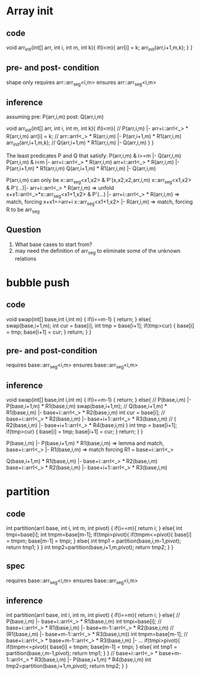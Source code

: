 * Array init
** code
void arr_init(int[] arr, int i, int m, int k){
   if(i<m){
     arr[i] = k;
     arr_init(arr,i+1,m,k);
   }
}

** pre- and post- condition
shape only
requires arr::arr_seg<i,m>
ensures arr::arr_seg<i,m>

** inference
assuming pre: P(arr,i,m) post: Q(arr,i,m)

void arr_init(int[] arr, int i, int m, int k){
   if(i<m){
     // P(arr,i,m) |- arr+i::arrI<_> * R(arr,i,m)
     arr[i] = k;
     // arr::arrI<_> * R(arr,i,m) |- P(arr,i+1,m) * R1(arr,i,m)
     arr_init(arr,i+1,m,k);
     // Q(arr,i+1,m) * R1(arr,i,m) |- Q(arr,i,m)
   }
}

The least predicates P and Q that satisfy:
  P(arr,i,m) & i>=m |- Q(arr,i,m)
  P(arr,i,m) & i<m |- arr+i::arrI<_> * R(arr,i,m)
  arr+i::arrI<_> * R(arr,i,m) |- P(arr,i+1,m) * R1(arr,i,m)
  Q(arr,i+1,m) * R1(arr,i,m) |- Q(arr,i,m)

P(arr,i,m) can only be  x::arr_seg<x1,x2> & P'(x,x2,x2,arr,i,m)
x::arr_seg<x1,x2> & P'(...)|- arr+i::arrI<_> * R(arr,i,m)
=> unfold
x+x1::arrI<_>*x::arr_seg<x1+1,x2> & P'(...) |- arr+i::arrI<_> * R(arr,i,m)
=> match, forcing x+x1==arr+i
x::arr_seg<x1+1,x2> |- R(arr,i,m)
=> match, forcing R to be arr_seg
** Question
1. What base cases to start from?
2. may need the definition of arr_seg to eliminate some of the unknown relations
* bubble push
** code
void swap(int[] base,int i,int m)
{
  if(i==m-1)
    {
      return;
    }
  else{
    swap(base,i+1,m);
    int cur = base[i];
    int tmp = base[i+1];
    if(tmp>cur)
      {
        base[i] = tmp;
        base[i+1] = cur;
      }
    return;
  }
}
** pre- and post-condition
  requires base::arr_seg<i,m>
  ensures  base::arr_seg<i,m>
** inference
void swap(int[] base,int i,int m)
{
  if(i==m-1)
    {
      return;
    }
  else{
    // P(base,i,m) |- P(base,i+1,m) * R1(base,i,m)
    swap(base,i+1,m);
    // Q(base,i+1,m) * R1(base,i,m) |- base+i::arrI<_> * R2(base,i,m)
    int cur = base[i];
    // base+i::arrI<_> * R2(base,i,m) |- base+i+1::arrI<_> * R3(base,i,m)
    // ( R2(base,i,m) |- base+i+1::arrI<_> * R4(base,i,m) )
    int tmp = base[i+1];
    if(tmp>cur)
    {
        base[i] = tmp;
        base[i+1] = cur;
    }
    return;
  }
}

P(base,i,m) |- P(base,i+1,m) * R1(base,i,m)
=> lemma and match,
base+i::arrI<_> |- R1(base,i,m)
=> match forcing R1 = base+i::arrI<_>

Q(base,i+1,m) * R1(base,i,m) |- base+i::arrI<_> * R2(base,i,m)
base+i::arrI<_> * R2(base,i,m) |- base+i+1::arrI<_> * R3(base,i,m)




* partition
** code
int partition(arrI base, int i, int m, int pivot)
{
  if(i==m){
    return i;
  }
  else{
    int tmpi=base[i];
    int tmpm=base[m-1];
    if(tmpi>pivot){
     if(tmpm<=pivot){
      base[i] = tmpm;
      base[m-1] = tmpi;
     }
     else{
      int tmp1 = partition(base,i,m-1,pivot);
      return tmp1;
     }
    }
    int tmp2=partition(base,i+1,m,pivot);
    return tmp2;
  }
  }
** spec
  requires base::arr_seg<i,m>
  ensures base::arr_seg<i,m>
** inference
int partition(arrI base, int i, int m, int pivot)
{
  if(i==m){
    return i;
  }
  else{
    // P(base,i,m) |- base+i::arrI<_> * R1(base,i,m)
    int tmpi=base[i];
    // base+i::arrI<_> * R1(base,i,m) |- base+m-1::arrI<_> * R2(base,i,m)
    // (R1(base,i,m) |- base+m-1::arrI<_> * R3(base,i,m))
    int tmpm=base[m-1];
    // base+i::arrI<_> * base+m-1::arrI<_> * R3(base,i,m) |- ...
    if(tmpi>pivot){
     if(tmpm<=pivot){
      base[i] = tmpm;
      base[m-1] = tmpi;
     }
     else{
      int tmp1 = partition(base,i,m-1,pivot);
      return tmp1;
     }
    }
    // base+i::arrI<_> * base+m-1::arrI<_> * R3(base,i,m) |- P(base,i+1,m) * R4(base,i,m)
    int tmp2=partition(base,i+1,m,pivot);
    return tmp2;
  }
}
